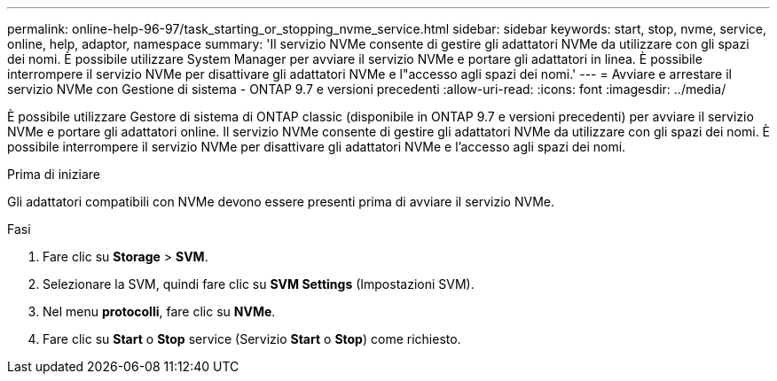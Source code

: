 ---
permalink: online-help-96-97/task_starting_or_stopping_nvme_service.html 
sidebar: sidebar 
keywords: start, stop, nvme, service, online, help, adaptor, namespace 
summary: 'Il servizio NVMe consente di gestire gli adattatori NVMe da utilizzare con gli spazi dei nomi. È possibile utilizzare System Manager per avviare il servizio NVMe e portare gli adattatori in linea. È possibile interrompere il servizio NVMe per disattivare gli adattatori NVMe e l"accesso agli spazi dei nomi.' 
---
= Avviare e arrestare il servizio NVMe con Gestione di sistema - ONTAP 9.7 e versioni precedenti
:allow-uri-read: 
:icons: font
:imagesdir: ../media/


[role="lead"]
È possibile utilizzare Gestore di sistema di ONTAP classic (disponibile in ONTAP 9.7 e versioni precedenti) per avviare il servizio NVMe e portare gli adattatori online. Il servizio NVMe consente di gestire gli adattatori NVMe da utilizzare con gli spazi dei nomi. È possibile interrompere il servizio NVMe per disattivare gli adattatori NVMe e l'accesso agli spazi dei nomi.

.Prima di iniziare
Gli adattatori compatibili con NVMe devono essere presenti prima di avviare il servizio NVMe.

.Fasi
. Fare clic su *Storage* > *SVM*.
. Selezionare la SVM, quindi fare clic su *SVM Settings* (Impostazioni SVM).
. Nel menu *protocolli*, fare clic su *NVMe*.
. Fare clic su *Start* o *Stop* service (Servizio *Start* o *Stop*) come richiesto.

